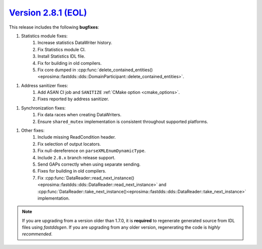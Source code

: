 `Version 2.8.1 (EOL) <https://fast-dds.docs.eprosima.com/en/v2.8.1/index.html>`_
^^^^^^^^^^^^^^^^^^^^^^^^^^^^^^^^^^^^^^^^^^^^^^^^^^^^^^^^^^^^^^^^^^^^^^^^^^^^^^^^

This release includes the following **bugfixes**:

1. Statistics module fixes:
    1. Increase statistics DataWriter history.
    2. Fix Statistics module CI.
    3. Install Statistics IDL file.
    4. Fix for building in old compilers.
    5. Fix core dumped in
       :cpp:func:`delete_contained_entities()<eprosima::fastdds::dds::DomainParticipant::delete_contained_entities>`.

1. Address sanitizer fixes:
    1. Add ASAN CI job and ``SANITIZE`` :ref:`CMake option <cmake_options>`.
    2. Fixes reported by address sanitizer.

1. Synchronization fixes:
    1. Fix data races when creating DataWriters.
    2. Ensure ``shared_mutex`` implementation is consistent throughout supported platforms.

1. Other fixes:
    1. Include missing ReadCondition header.
    2. Fix selection of output locators.
    3. Fix null-dereference on ``parseXMLEnumDynamicType``.
    4. Include ``2.8.x`` branch release support.
    5. Send GAPs correctly when using separate sending.
    6. Fixes for building in old compilers.
    7. Fix :cpp:func:`DataReader::read_next_instance()<eprosima::fastdds::dds::DataReader::read_next_instance>`
       and :cpp:func:`DataReader::take_next_instance()<eprosima::fastdds::dds::DataReader::take_next_instance>`
       implementation.

.. note::
  If you are upgrading from a version older than 1.7.0, it is **required** to regenerate generated source from IDL
  files using *fastddsgen*.
  If you are upgrading from any older version, regenerating the code is *highly recommended*.
